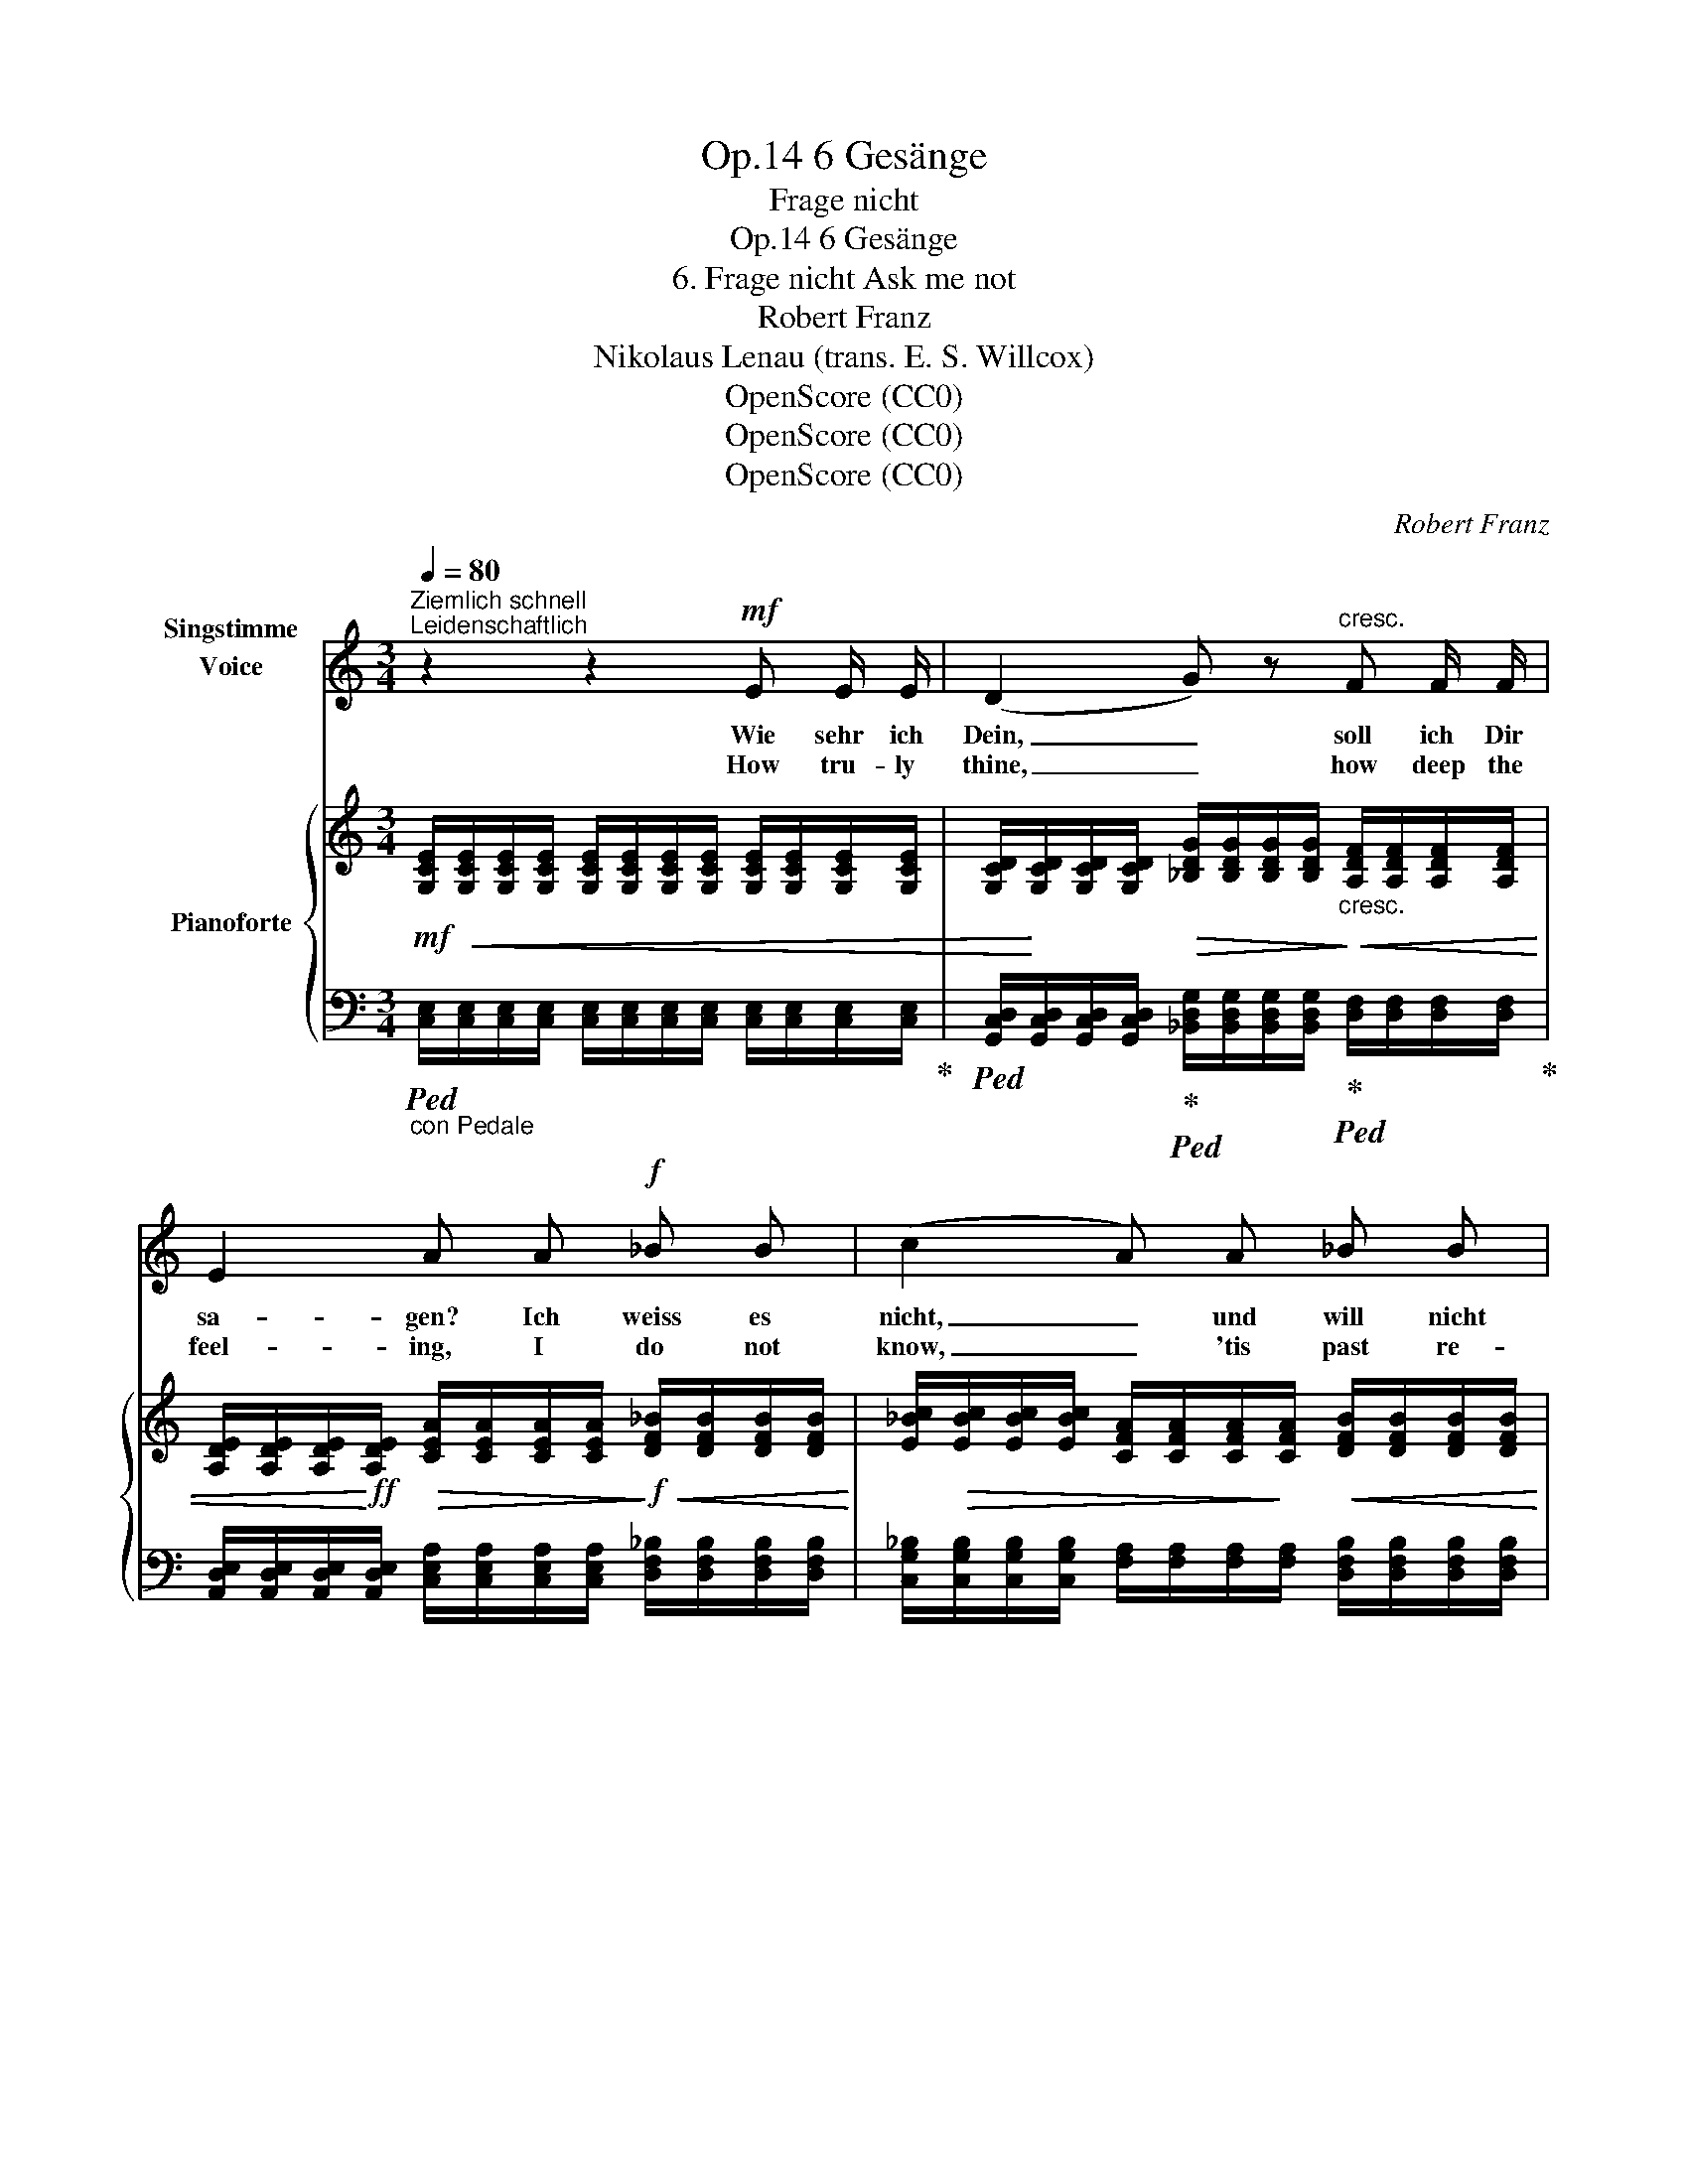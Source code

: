 X:1
T:6 Gesänge, Op.14
T:Frage nicht
T:6 Gesänge, Op.14 
T:6. Frage nicht Ask me not
T:Robert Franz
T:Nikolaus Lenau (trans. E. S. Willcox)
T:OpenScore (CC0)
T:OpenScore (CC0)
T:OpenScore (CC0)
C:Robert Franz
Z:Nikolaus Lenau
Z:OpenScore (CC0)
%%score ( 1 2 ) { ( 3 5 ) | 4 }
L:1/8
Q:1/4=80
M:3/4
K:C
V:1 treble nm="Singstimme\nVoice\n"
V:2 treble 
V:3 treble nm="Pianoforte"
V:5 treble 
V:4 bass 
V:1
"^Ziemlich schnell""^Leidenschaftlich" z2 z2!mf! E E/ E/ | (D2 G) z"^cresc." F F/ F/ | %2
w: Wie sehr  ich|Dein, _ soll ich Dir|
w: How tru- ly|thine, _ how deep  the|
 E2 A A!f! _B B | (c2 A) A _B B | c2 A z!mf! F2 | d =B G3/2"^cresc." G/ G G | e2 A z/ A/ A A | %7
w: sa- gen? Ich weiss es|nicht, _ und will nicht|fra- gen: mein|Herz be- hal- te sei- ne|Kun- de, wie sehr es|
w: feel- ing, I do not|know, _ 'tis past re-|veal- ing. Nay|ask me not in vain en-|deav- our How tru- ly|
!f! (fed)!>(! c B d!>)! |!p! (G2 F2) E z | z2 z3/2!mf! F/ E E | (D2 G)"^cresc." G F F | %11
w: Dein, _ _ ja Dein im|Grun- * de.|O still! ich|möch- * te sonst er-|
w: thine _ _ I am for|ev- * er.|O trou- bled|thought, _ my bo- som|
 E2 A z!f! _B B/ B/ | c2 A z _B B | c2 A z!mf! F2 | d =B"^cresc." G3/2 G/ G G | e2 A z/ A/ A A | %16
w: schre- cken, könnt' ich die|Stel- le nicht ent-|de- cken, die|un- zer- stört für Gott ver-|blie- be beim To- de|
w: pain- ing; How small a|place were still re-|main- ing With-|in my heart for God a-|bove me, If thou shouldst|
!f! (fed)!>(! c B d!>)! |!p! (G2 F2)[Q:1/4=65]"^riten." E D/ C/ | (F4!>(! B,2) | %19
w: Dei- * * ner, Dei- ner|Lie- * be, Dei- ner|Lie- *|
w: ev- * * er cease to|love _ me, cease to|love _|
[Q:1/4=60] C2!>)! z2 z2 |] %20
w: be.|
w: me.|
V:2
 x6 | x6 | x6 | x6 | x6 | x6 | x6 | x6 | x6 | x6 | x6 | x6 | x2 A2 x2 | x6 | x6 | x6 | x6 | x6 | %18
 x6 | x6 |] %20
V:3
!mf! [G,CE]/!<(![G,CE]/[G,CE]/[G,CE]/ [G,CE]/[G,CE]/[G,CE]/[G,CE]/ [G,CE]/[G,CE]/[G,CE]/[G,CE]/ | %1
 [G,CD]/!<)![G,CD]/[G,CD]/[G,CD]/!>(! [_B,DG]/[B,DG]/[B,DG]/[B,DG]/!>)!"_cresc."!<(! [A,DF]/[A,DF]/[A,DF]/[A,DF]/ | %2
 [A,DE]/[A,DE]/[A,DE]/!<)!!ff![A,DE]/!>(! [CEA]/[CEA]/[CEA]/[CEA]/!>)!!f!!<(! [DF_B]/[DFB]/[DFB]/[DFB]/!<)! | %3
 [E_Bc]/!>(![EBc]/[EBc]/[EBc]/ [CFA]/[CFA]/[CFA]/!>)![CFA]/!<(! [DFB]/[DFB]/[DFB]/[DFB]/ | %4
 [E_Bc]/[EBc]/[EBc]/[EBc]/!<)!!>(! [CFA]/[CFA]/[CFA]/[CFA]/ [CFA]/!>)!!mf![CFA]/[CFA]/[CFA]/ | %5
 [FAd]/[FAd]/[FAd]/[FAd]/ [=B,FG]/[B,FG]/[B,FG]/"_cresc."[B,FG]/ [CFG]/[CFG]/[DFG]/[DFG]/ | %6
 [EG]/[EG]/[DG]/[DG]/ [CGA]/[CGA]/[CGA]/[CGA]/ [DGA]/[DGA]/[EGA]/[EGA]/ | %7
!f! [FA]/[FA]/[EFA]/[EFA]/ [DFA]/[DFA]/[CFA]/[CFA]/!>(! [B,FB]/[B,FB]/[B,DG]/[B,DG]/!>)! | %8
!p! (G2 F2!<(! E)(D/C/!<)! | E2 D2!p! !>!C/)[G,CE]/[G,CE]/[G,CE]/ | %10
!<(! [G,CD]/[G,CD]/[G,CD]/[G,CD]/!<)!!>(! [_B,DG]/[B,DG]/[B,DG]/!>)![B,DG]/!<(! [A,DF]/[A,DF]/[A,DF]/[A,DF]/!<)! | %11
 [A,DE]/[A,DE]/[A,DE]/[A,DE]/!>(! [CEA]/[CEA]/[CEA]/[CEA]/!>)!!f!!<(! [DF_B]/[DFB]/[DFB]/[DFB]/ | %12
 [E_Bc]/!<)![EBc]/[EBc]/[EBc]/!>(! [CFA]/[CFA]/[CFA]/[CFA]/!>)!!<(! [DFB]/[DFB]/[DFB]/[DFB]/!<)! | %13
 [E_Bc]/[EBc]/[EBc]/[EBc]/!>(! [CFA]/[CFA]/[CFA]/[CFA]/!>)!!mf! [CFA]/[CFA]/[CFA]/[CFA]/ | %14
 [FAd]/[FAd]/[FAd]/[FAd]/"_cresc." [=B,FG]/[B,FG]/[B,FG]/[B,FG]/ [CFG]/[CFG]/[DFG]/[DFG]/ | %15
 [EG]/[EG]/[DG]/[DG]/ [CGA]/[CGA]/[CGA]/[CGA]/ [DGA]/[DGA]/[EGA]/[EGA]/ | %16
!f! [FA]/[FA]/[EFA]/[EFA]/ [DFA]/[DFA]/!>(![CFA]/[CFA]/ [B,FB]/[B,FB]/[B,DG]/[B,DG]/!>)! | %17
!p! (G2 F2"^riten." [CE])([^G,B,D]/[A,C]/ |!<(! [CF]4 [=G,-B,]2!<)! | %19
!>(! [E,G,C]2- [E,G,C])!>)! z z2 |] %20
V:4
"_con Pedale"!ped! [C,E,]/[C,E,]/[C,E,]/[C,E,]/ [C,E,]/[C,E,]/[C,E,]/[C,E,]/ [C,E,]/[C,E,]/[C,E,]/[C,E,]/!ped-up! | %1
!ped! [G,,C,D,]/[G,,C,D,]/[G,,C,D,]/[G,,C,D,]/!ped-up!!ped! [_B,,D,G,]/[B,,D,G,]/[B,,D,G,]/[B,,D,G,]/!ped-up!!ped! [D,F,]/[D,F,]/[D,F,]/[D,F,]/!ped-up! | %2
 [A,,D,E,]/[A,,D,E,]/[A,,D,E,]/[A,,D,E,]/ [C,E,A,]/[C,E,A,]/[C,E,A,]/[C,E,A,]/ [D,F,_B,]/[D,F,B,]/[D,F,B,]/[D,F,B,]/ | %3
 [C,G,_B,]/[C,G,B,]/[C,G,B,]/[C,G,B,]/ [F,A,]/[F,A,]/[F,A,]/[F,A,]/ [D,F,B,]/[D,F,B,]/[D,F,B,]/[D,F,B,]/ | %4
 [C,G,_B,]/[C,G,B,]/[C,G,B,]/[C,G,B,]/ [F,A,]/[F,A,]/[F,A,]/[F,A,]/ [F,A,]/[F,A,]/[F,A,]/[F,A,]/ | %5
 ([=B,,,=B,,][D,,D,][G,,G,])([G,,,G,,][A,,,A,,][B,,,B,,]) | %6
 ([D,,D,][E,,E,][A,,A,])([A,,,A,,][B,,,B,,][C,,C,] | %7
 [D,,D,])([C,,C,][B,,,B,,][A,,,A,,][G,,,G,,][F,,,F,,] | %8
 [E,,,E,,]2 [D,,,D,,]2 [C,,,C,,])([E,,,E,,] | [G,,,G,,]4 [C,,,C,,]/) [C,E,]/[C,E,]/[C,E,]/ | %10
 [G,,C,D,]/[G,,C,D,]/[G,,C,D,]/[G,,C,D,]/ [_B,,D,G,]/[B,,D,G,]/[B,,D,G,]/[B,,D,G,]/ [D,F,]/[D,F,]/[D,F,]/[D,F,]/ | %11
 [A,,D,E,]/[A,,D,E,]/[A,,D,E,]/[A,,D,E,]/ [C,E,A,]/[C,E,A,]/[C,E,A,]/[C,E,A,]/ [D,G,_B,]/[D,G,B,]/[D,G,B,]/[D,G,B,]/ | %12
 [C,G,_B,]/[C,G,B,]/[C,G,B,]/[C,G,B,]/ [F,A,]/[F,A,]/[F,A,]/[F,A,]/ [D,F,B,]/[D,F,B,]/[D,F,B,]/[D,F,B,]/ | %13
 [C,G,_B,]/[C,G,B,]/[C,G,B,]/[C,G,B,]/ [F,A,]/[F,A,]/[F,A,]/[F,A,]/ [F,A,]/[F,A,]/[F,A,]/[F,A,]/ | %14
 ([=B,,,=B,,][D,,D,][G,,G,])([G,,,G,,][A,,,A,,][B,,,B,,]) | %15
 ([C,,C,][E,,E,][A,,A,])([A,,,A,,][B,,,B,,][C,,C,]) | %16
 ([D,,D,][C,,C,][B,,,B,,][A,,,A,,][G,,,G,,][F,,,F,,] | %17
 [E,,,E,,]2 [F,,,F,,]2 [C,,C,])([E,,,E,,]/[A,,,A,,]/ | [D,,,D,,]4 [G,,,G,,]2 | %19
 [C,,,C,,]2- [C,,,C,,]) z z2 |] %20
V:5
 x6 | x6 | x6 | x6 | x6 | x6 | x6 | x6 | %8
 z/ [G,C]/[G,C]/!p!!>(![G,C]/ z/ [G,B,]/[G,B,]/!>)![G,B,]/ z/ G,/-G, | %9
 z/!>(! [G,C]/[G,C]/[G,C]/ z/!>)!!pp! [F,B,]/[F,B,]/[F,B,]/[I:staff +1] [E,G,]/[I:staff -1] x/ x | %10
 x6 | x6 | x6 | x6 | x6 | x6 | x6 | %17
 z/ [G,C]/[G,C]/[G,C]/ z/ [G,B,]/[G,B,]/[G,B,]/ G,[I:staff +1]E, |[I:staff -1] F,6 | x6 |] %20

